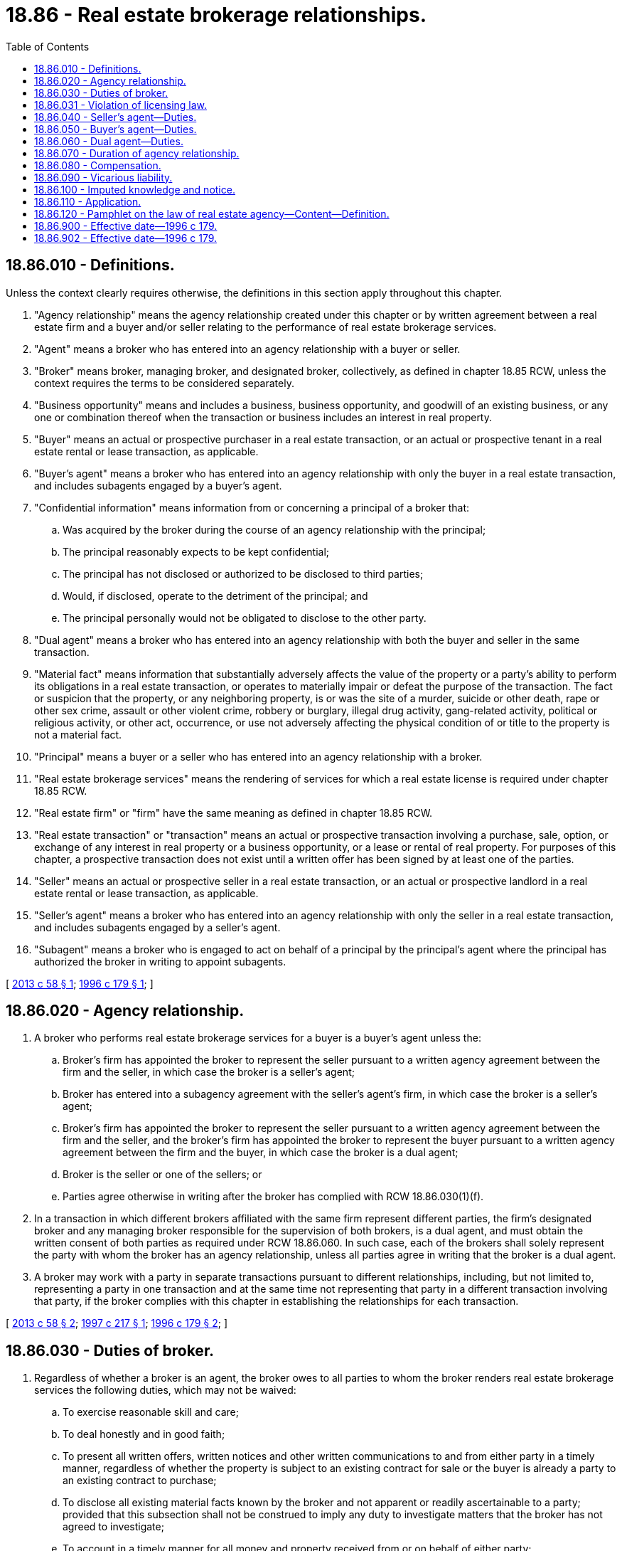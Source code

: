 = 18.86 - Real estate brokerage relationships.
:toc:

== 18.86.010 - Definitions.
Unless the context clearly requires otherwise, the definitions in this section apply throughout this chapter.

. "Agency relationship" means the agency relationship created under this chapter or by written agreement between a real estate firm and a buyer and/or seller relating to the performance of real estate brokerage services.

. "Agent" means a broker who has entered into an agency relationship with a buyer or seller.

. "Broker" means broker, managing broker, and designated broker, collectively, as defined in chapter 18.85 RCW, unless the context requires the terms to be considered separately.

. "Business opportunity" means and includes a business, business opportunity, and goodwill of an existing business, or any one or combination thereof when the transaction or business includes an interest in real property.

. "Buyer" means an actual or prospective purchaser in a real estate transaction, or an actual or prospective tenant in a real estate rental or lease transaction, as applicable.

. "Buyer's agent" means a broker who has entered into an agency relationship with only the buyer in a real estate transaction, and includes subagents engaged by a buyer's agent.

. "Confidential information" means information from or concerning a principal of a broker that:

.. Was acquired by the broker during the course of an agency relationship with the principal;

.. The principal reasonably expects to be kept confidential;

.. The principal has not disclosed or authorized to be disclosed to third parties;

.. Would, if disclosed, operate to the detriment of the principal; and

.. The principal personally would not be obligated to disclose to the other party.

. "Dual agent" means a broker who has entered into an agency relationship with both the buyer and seller in the same transaction.

. "Material fact" means information that substantially adversely affects the value of the property or a party's ability to perform its obligations in a real estate transaction, or operates to materially impair or defeat the purpose of the transaction. The fact or suspicion that the property, or any neighboring property, is or was the site of a murder, suicide or other death, rape or other sex crime, assault or other violent crime, robbery or burglary, illegal drug activity, gang-related activity, political or religious activity, or other act, occurrence, or use not adversely affecting the physical condition of or title to the property is not a material fact.

. "Principal" means a buyer or a seller who has entered into an agency relationship with a broker.

. "Real estate brokerage services" means the rendering of services for which a real estate license is required under chapter 18.85 RCW.

. "Real estate firm" or "firm" have the same meaning as defined in chapter 18.85 RCW.

. "Real estate transaction" or "transaction" means an actual or prospective transaction involving a purchase, sale, option, or exchange of any interest in real property or a business opportunity, or a lease or rental of real property. For purposes of this chapter, a prospective transaction does not exist until a written offer has been signed by at least one of the parties.

. "Seller" means an actual or prospective seller in a real estate transaction, or an actual or prospective landlord in a real estate rental or lease transaction, as applicable.

. "Seller's agent" means a broker who has entered into an agency relationship with only the seller in a real estate transaction, and includes subagents engaged by a seller's agent.

. "Subagent" means a broker who is engaged to act on behalf of a principal by the principal's agent where the principal has authorized the broker in writing to appoint subagents.

[ http://lawfilesext.leg.wa.gov/biennium/2013-14/Pdf/Bills/Session%20Laws/Senate/5352-S.SL.pdf?cite=2013%20c%2058%20§%201[2013 c 58 § 1]; http://lawfilesext.leg.wa.gov/biennium/1995-96/Pdf/Bills/Session%20Laws/House/1659.SL.pdf?cite=1996%20c%20179%20§%201[1996 c 179 § 1]; ]

== 18.86.020 - Agency relationship.
. A broker who performs real estate brokerage services for a buyer is a buyer's agent unless the:

.. Broker's firm has appointed the broker to represent the seller pursuant to a written agency agreement between the firm and the seller, in which case the broker is a seller's agent;

.. Broker has entered into a subagency agreement with the seller's agent's firm, in which case the broker is a seller's agent;

.. Broker's firm has appointed the broker to represent the seller pursuant to a written agency agreement between the firm and the seller, and the broker's firm has appointed the broker to represent the buyer pursuant to a written agency agreement between the firm and the buyer, in which case the broker is a dual agent;

.. Broker is the seller or one of the sellers; or

.. Parties agree otherwise in writing after the broker has complied with RCW 18.86.030(1)(f).

. In a transaction in which different brokers affiliated with the same firm represent different parties, the firm's designated broker and any managing broker responsible for the supervision of both brokers, is a dual agent, and must obtain the written consent of both parties as required under RCW 18.86.060. In such case, each of the brokers shall solely represent the party with whom the broker has an agency relationship, unless all parties agree in writing that the broker is a dual agent.

. A broker may work with a party in separate transactions pursuant to different relationships, including, but not limited to, representing a party in one transaction and at the same time not representing that party in a different transaction involving that party, if the broker complies with this chapter in establishing the relationships for each transaction.

[ http://lawfilesext.leg.wa.gov/biennium/2013-14/Pdf/Bills/Session%20Laws/Senate/5352-S.SL.pdf?cite=2013%20c%2058%20§%202[2013 c 58 § 2]; http://lawfilesext.leg.wa.gov/biennium/1997-98/Pdf/Bills/Session%20Laws/House/1955-S.SL.pdf?cite=1997%20c%20217%20§%201[1997 c 217 § 1]; http://lawfilesext.leg.wa.gov/biennium/1995-96/Pdf/Bills/Session%20Laws/House/1659.SL.pdf?cite=1996%20c%20179%20§%202[1996 c 179 § 2]; ]

== 18.86.030 - Duties of broker.
. Regardless of whether a broker is an agent, the broker owes to all parties to whom the broker renders real estate brokerage services the following duties, which may not be waived:

.. To exercise reasonable skill and care;

.. To deal honestly and in good faith;

.. To present all written offers, written notices and other written communications to and from either party in a timely manner, regardless of whether the property is subject to an existing contract for sale or the buyer is already a party to an existing contract to purchase;

.. To disclose all existing material facts known by the broker and not apparent or readily ascertainable to a party; provided that this subsection shall not be construed to imply any duty to investigate matters that the broker has not agreed to investigate;

.. To account in a timely manner for all money and property received from or on behalf of either party;

.. To provide a pamphlet on the law of real estate agency in the form prescribed in RCW 18.86.120 to all parties to whom the broker renders real estate brokerage services, before the party signs an agency agreement with the broker, signs an offer in a real estate transaction handled by the broker, consents to dual agency, or waives any rights, under RCW 18.86.020(1)(e), 18.86.040(1)(e), 18.86.050(1)(e), or 18.86.060(2) (e) or (f), whichever occurs earliest; and

.. To disclose in writing to all parties to whom the broker renders real estate brokerage services, before the party signs an offer in a real estate transaction handled by the broker, whether the broker represents the buyer, the seller, both parties, or neither party. The disclosure shall be set forth in a separate paragraph entitled "Agency Disclosure" in the agreement between the buyer and seller or in a separate writing entitled "Agency Disclosure."

. Unless otherwise agreed, a broker owes no duty to conduct an independent inspection of the property or to conduct an independent investigation of either party's financial condition, and owes no duty to independently verify the accuracy or completeness of any statement made by either party or by any source reasonably believed by the broker to be reliable.

[ http://lawfilesext.leg.wa.gov/biennium/2013-14/Pdf/Bills/Session%20Laws/Senate/5352-S.SL.pdf?cite=2013%20c%2058%20§%203[2013 c 58 § 3]; http://lawfilesext.leg.wa.gov/biennium/1995-96/Pdf/Bills/Session%20Laws/House/1659.SL.pdf?cite=1996%20c%20179%20§%203[1996 c 179 § 3]; ]

== 18.86.031 - Violation of licensing law.
A violation of RCW 18.86.030 is a violation of RCW 18.85.361.

[ http://lawfilesext.leg.wa.gov/biennium/2013-14/Pdf/Bills/Session%20Laws/Senate/5352-S.SL.pdf?cite=2013%20c%2058%20§%204[2013 c 58 § 4]; http://lawfilesext.leg.wa.gov/biennium/1995-96/Pdf/Bills/Session%20Laws/House/1659.SL.pdf?cite=1996%20c%20179%20§%2014[1996 c 179 § 14]; ]

== 18.86.040 - Seller's agent—Duties.
. Unless additional duties are agreed to in writing signed by a seller's agent, the duties of a seller's agent are limited to those set forth in RCW 18.86.030 and the following, which may not be waived except as expressly set forth in (e) of this subsection:

.. To be loyal to the seller by taking no action that is adverse or detrimental to the seller's interest in a transaction;

.. To timely disclose to the seller any conflicts of interest;

.. To advise the seller to seek expert advice on matters relating to the transaction that are beyond the agent's expertise;

.. Not to disclose any confidential information from or about the seller, except under subpoena or court order, even after termination of the agency relationship; and

.. Unless otherwise agreed to in writing after the seller's agent has complied with RCW 18.86.030(1)(f), to make a good faith and continuous effort to find a buyer for the property; except that a seller's agent is not obligated to seek additional offers to purchase the property while the property is subject to an existing contract for sale.

. [Empty]
.. The showing of properties not owned by the seller to prospective buyers or the listing of competing properties for sale by a seller's agent does not in and of itself breach the duty of loyalty to the seller or create a conflict of interest.

.. The representation of more than one seller by different brokers affiliated with the same firm in competing transactions involving the same buyer does not in and of itself breach the duty of loyalty to the sellers or create a conflict of interest.

[ http://lawfilesext.leg.wa.gov/biennium/2013-14/Pdf/Bills/Session%20Laws/Senate/5352-S.SL.pdf?cite=2013%20c%2058%20§%205[2013 c 58 § 5]; http://lawfilesext.leg.wa.gov/biennium/1997-98/Pdf/Bills/Session%20Laws/House/1955-S.SL.pdf?cite=1997%20c%20217%20§%202[1997 c 217 § 2]; http://lawfilesext.leg.wa.gov/biennium/1995-96/Pdf/Bills/Session%20Laws/House/1659.SL.pdf?cite=1996%20c%20179%20§%204[1996 c 179 § 4]; ]

== 18.86.050 - Buyer's agent—Duties.
. Unless additional duties are agreed to in writing signed by a buyer's agent, the duties of a buyer's agent are limited to those set forth in RCW 18.86.030 and the following, which may not be waived except as expressly set forth in (e) of this subsection:

.. To be loyal to the buyer by taking no action that is adverse or detrimental to the buyer's interest in a transaction;

.. To timely disclose to the buyer any conflicts of interest;

.. To advise the buyer to seek expert advice on matters relating to the transaction that are beyond the agent's expertise;

.. Not to disclose any confidential information from or about the buyer, except under subpoena or court order, even after termination of the agency relationship; and

.. Unless otherwise agreed to in writing after the buyer's agent has complied with RCW 18.86.030(1)(f), to make a good faith and continuous effort to find a property for the buyer; except that a buyer's agent is not obligated to: (i) Seek additional properties to purchase while the buyer is a party to an existing contract to purchase; or (ii) show properties as to which there is no written agreement to pay compensation to the buyer's agent.

. [Empty]
.. The showing of property in which a buyer is interested to other prospective buyers by a buyer's agent does not in and of itself breach the duty of loyalty to the buyer or create a conflict of interest.

.. The representation of more than one buyer by different brokers affiliated with the same firm in competing transactions involving the same property does not in and of itself breach the duty of loyalty to the buyer or create a conflict of interest.

[ http://lawfilesext.leg.wa.gov/biennium/2013-14/Pdf/Bills/Session%20Laws/Senate/5352-S.SL.pdf?cite=2013%20c%2058%20§%206[2013 c 58 § 6]; http://lawfilesext.leg.wa.gov/biennium/1997-98/Pdf/Bills/Session%20Laws/House/1955-S.SL.pdf?cite=1997%20c%20217%20§%203[1997 c 217 § 3]; http://lawfilesext.leg.wa.gov/biennium/1995-96/Pdf/Bills/Session%20Laws/House/1659.SL.pdf?cite=1996%20c%20179%20§%205[1996 c 179 § 5]; ]

== 18.86.060 - Dual agent—Duties.
. Notwithstanding any other provision of this chapter, a broker may act as a dual agent only with the written consent of both parties to the transaction after the dual agent has complied with RCW 18.86.030(1)(f), which consent must include a statement of the terms of compensation.

. Unless additional duties are agreed to in writing signed by a dual agent, the duties of a dual agent are limited to those set forth in RCW 18.86.030 and the following, which may not be waived except as expressly set forth in (e) and (f) of this subsection:

.. To take no action that is adverse or detrimental to either party's interest in a transaction;

.. To timely disclose to both parties any conflicts of interest;

.. To advise both parties to seek expert advice on matters relating to the transaction that are beyond the dual agent's expertise;

.. Not to disclose any confidential information from or about either party, except under subpoena or court order, even after termination of the agency relationship;

.. Unless otherwise agreed to in writing after the dual agent has complied with RCW 18.86.030(1)(f), to make a good faith and continuous effort to find a buyer for the property; except that a dual agent is not obligated to seek additional offers to purchase the property while the property is subject to an existing contract for sale; and

.. Unless otherwise agreed to in writing after the dual agent has complied with RCW 18.86.030(1)(f), to make a good faith and continuous effort to find a property for the buyer; except that a dual agent is not obligated to: (i) Seek additional properties to purchase while the buyer is a party to an existing contract to purchase; or (ii) show properties as to which there is no written agreement to pay compensation to the dual agent.

. [Empty]
.. The showing of properties not owned by the seller to prospective buyers or the listing of competing properties for sale by a dual agent does not in and of itself constitute action that is adverse or detrimental to the seller or create a conflict of interest.

.. The representation of more than one seller by different brokers licensed to the same firm in competing transactions involving the same buyer does not in and of itself constitute action that is adverse or detrimental to the sellers or create a conflict of interest.

. [Empty]
.. The showing of property in which a buyer is interested to other prospective buyers or the presentation of additional offers to purchase property while the property is subject to a transaction by a dual agent does not in and of itself constitute action that is adverse or detrimental to the buyer or create a conflict of interest.

.. The representation of more than one buyer by different brokers licensed to the same firm in competing transactions involving the same property does not in and of itself constitute action that is adverse or detrimental to the buyers or create a conflict of interest.

[ http://lawfilesext.leg.wa.gov/biennium/2013-14/Pdf/Bills/Session%20Laws/Senate/5352-S.SL.pdf?cite=2013%20c%2058%20§%207[2013 c 58 § 7]; http://lawfilesext.leg.wa.gov/biennium/1997-98/Pdf/Bills/Session%20Laws/House/1955-S.SL.pdf?cite=1997%20c%20217%20§%204[1997 c 217 § 4]; http://lawfilesext.leg.wa.gov/biennium/1995-96/Pdf/Bills/Session%20Laws/House/1659.SL.pdf?cite=1996%20c%20179%20§%206[1996 c 179 § 6]; ]

== 18.86.070 - Duration of agency relationship.
. The agency relationships set forth in this chapter commence at the time that the broker undertakes to provide real estate brokerage services to a principal and continue until the earliest of the following:

.. Completion of performance by the broker;

.. Expiration of the term agreed upon by the parties;

.. Termination of the relationship by mutual agreement of the parties; or

.. Termination of the relationship by notice from either party to the other. However, such a termination does not affect the contractual rights of either party.

. Except as otherwise agreed to in writing, a broker owes no further duty after termination of the agency relationship, other than the duties of:

.. Accounting for all moneys and property received during the relationship; and

.. Not disclosing confidential information.

[ http://lawfilesext.leg.wa.gov/biennium/2013-14/Pdf/Bills/Session%20Laws/Senate/5352-S.SL.pdf?cite=2013%20c%2058%20§%208[2013 c 58 § 8]; http://lawfilesext.leg.wa.gov/biennium/1997-98/Pdf/Bills/Session%20Laws/House/1955-S.SL.pdf?cite=1997%20c%20217%20§%205[1997 c 217 § 5]; http://lawfilesext.leg.wa.gov/biennium/1995-96/Pdf/Bills/Session%20Laws/House/1659.SL.pdf?cite=1996%20c%20179%20§%207[1996 c 179 § 7]; ]

== 18.86.080 - Compensation.
. In any real estate transaction, a firm's compensation may be paid by the seller, the buyer, a third party, or by sharing the compensation between firms.

. An agreement to pay or payment of compensation does not establish an agency relationship between the party who paid the compensation and the broker.

. A seller may agree that a seller's agent's firm may share with another firm the compensation paid by the seller.

. A buyer may agree that a buyer's agent's firm may share with another firm the compensation paid by the buyer.

. A firm may be compensated by more than one party for real estate brokerage services in a real estate transaction, if those parties consent in writing at or before the time of signing an offer in the transaction.

. A firm may receive compensation based on the purchase price without breaching any duty to the buyer or seller.

. Nothing contained in this chapter negates the requirement that an agreement authorizing or employing a broker to sell or purchase real estate for compensation or a commission be in writing and signed by the seller or buyer.

[ http://lawfilesext.leg.wa.gov/biennium/2013-14/Pdf/Bills/Session%20Laws/Senate/5352-S.SL.pdf?cite=2013%20c%2058%20§%209[2013 c 58 § 9]; http://lawfilesext.leg.wa.gov/biennium/1997-98/Pdf/Bills/Session%20Laws/House/1955-S.SL.pdf?cite=1997%20c%20217%20§%206[1997 c 217 § 6]; http://lawfilesext.leg.wa.gov/biennium/1995-96/Pdf/Bills/Session%20Laws/House/1659.SL.pdf?cite=1996%20c%20179%20§%208[1996 c 179 § 8]; ]

== 18.86.090 - Vicarious liability.
. A principal is not liable for an act, error, or omission by an agent or subagent of the principal arising out of an agency relationship:

.. Unless the principal participated in or authorized the act, error, or omission; or

.. Except to the extent that: (i) The principal benefited from the act, error, or omission; and (ii) the court determines that it is highly probable that the claimant would be unable to enforce a judgment against the agent or subagent.

. A broker is not liable for an act, error, or omission of a subagent under this chapter, unless that broker participated in or authorized the act, error or omission. This subsection does not limit the liability of a firm for an act, error, or omission by a broker licensed to the firm.

[ http://lawfilesext.leg.wa.gov/biennium/2013-14/Pdf/Bills/Session%20Laws/Senate/5352-S.SL.pdf?cite=2013%20c%2058%20§%2010[2013 c 58 § 10]; http://lawfilesext.leg.wa.gov/biennium/1995-96/Pdf/Bills/Session%20Laws/House/1659.SL.pdf?cite=1996%20c%20179%20§%209[1996 c 179 § 9]; ]

== 18.86.100 - Imputed knowledge and notice.
. Unless otherwise agreed to in writing, a principal does not have knowledge or notice of any facts known by an agent or subagent of the principal that are not actually known by the principal.

. Unless otherwise agreed to in writing, a broker does not have knowledge or notice of any facts known by a subagent that are not actually known by the broker. This subsection does not limit the knowledge imputed to the designated broker or any managing broker responsible for the supervision of the broker of any facts known by the broker.

[ http://lawfilesext.leg.wa.gov/biennium/2013-14/Pdf/Bills/Session%20Laws/Senate/5352-S.SL.pdf?cite=2013%20c%2058%20§%2011[2013 c 58 § 11]; http://lawfilesext.leg.wa.gov/biennium/1995-96/Pdf/Bills/Session%20Laws/House/1659.SL.pdf?cite=1996%20c%20179%20§%2010[1996 c 179 § 10]; ]

== 18.86.110 - Application.
The duties under this chapter are statutory duties and not fiduciary duties. This chapter supersedes the fiduciary duties of an agent to a principal under the common law. The common law continues to apply to the parties in all other respects. This chapter does not affect the duties of a broker while engaging in the authorized or unauthorized practice of law as determined by the courts of this state. This chapter shall be construed broadly.

[ http://lawfilesext.leg.wa.gov/biennium/2013-14/Pdf/Bills/Session%20Laws/Senate/5352-S.SL.pdf?cite=2013%20c%2058%20§%2012[2013 c 58 § 12]; http://lawfilesext.leg.wa.gov/biennium/1995-96/Pdf/Bills/Session%20Laws/House/1659.SL.pdf?cite=1996%20c%20179%20§%2011[1996 c 179 § 11]; ]

== 18.86.120 - Pamphlet on the law of real estate agency—Content—Definition.
. The pamphlet required under RCW 18.86.030(1)(f) shall consist of the entire text of RCW 18.86.010 through 18.86.030 and 18.86.040 through 18.86.110 with a separate cover page. The pamphlet shall be 8 1/2 by 11 inches in size, the text shall be in print no smaller than 10-point type, the cover page shall be in print no smaller than 12-point type, and the title of the cover page "The Law of Real Estate Agency" shall be in print no smaller than 18-point type. The cover page shall be in the following form:

The Law of Real Estate AgencyThis pamphlet describes your legal rights in dealing with a real estate firm or broker. Please read it carefully before signing any documents.

The Law of Real Estate Agency

This pamphlet describes your legal rights in dealing with a real estate firm or broker. Please read it carefully before signing any documents.

The following is only a brief summary of the attached law:

Sec. 1. Definitions. Defines the specific terms used in the law.

Sec. 2. Relationships between Brokers and the Public. Prescribes that a broker who works with a buyer or tenant represents that buyer or tenant—unless the broker is the listing agent, a seller's subagent, a dual agent, the seller personally or the parties agree otherwise. Also prescribes that in a transaction involving two different brokers licensed to the same real estate firm, the firm's designated broker and any managing broker responsible for the supervision of both brokers, are dual agents and each broker solely represents his or her client—unless the parties agree in writing that both brokers are dual agents.

Sec. 3. Duties of a Broker Generally. Prescribes the duties that are owed by all brokers, regardless of who the broker represents. Requires disclosure of the broker's agency relationship in a specific transaction.

Sec. 4. Duties of a Seller's Agent. Prescribes the additional duties of a broker representing the seller or landlord only.

Sec. 5. Duties of a Buyer's Agent. Prescribes the additional duties of a broker representing the buyer or tenant only.

Sec. 6. Duties of a Dual Agent. Prescribes the additional duties of a broker representing both parties in the same transaction, and requires the written consent of both parties to the broker acting as a dual agent.

Sec. 7. Duration of Agency Relationship. Describes when an agency relationship begins and ends. Provides that the duties of accounting and confidentiality continue after the termination of an agency relationship.

Sec. 8. Compensation. Allows real estate firms to share compensation with cooperating real estate firms. States that payment of compensation does not necessarily establish an agency relationship. Allows brokers to receive compensation from more than one party in a transaction with the parties' consent.

Sec. 9. Vicarious Liability. Eliminates the liability of a party for the conduct of the party's agent or subagent, unless the principal participated in or benefited from the conduct or the agent or subagent is insolvent. Also limits the liability of a broker for the conduct of a subagent.

Sec. 10. Imputed Knowledge and Notice. Eliminates the common law rule that notice to or knowledge of an agent constitutes notice to or knowledge of the principal.

Sec. 11. Interpretation. This law establishes statutory duties which replace common law fiduciary duties owed by an agent to a principal.

Sec. 12. Short Sale. Prescribes an additional duty of a firm representing the seller of owner-occupied real property in a short sale.

. [Empty]
.. The pamphlet required under RCW 18.86.030(1)(f) must also include the following disclosure: When the seller of owner-occupied residential real property enters into a listing agreement with a real estate firm where the proceeds from the sale may be insufficient to cover the costs at closing, it is the responsibility of the real estate firm to disclose to the seller in writing that the decision by any beneficiary or mortgagee, or its assignees, to release its interest in the real property, for less than the amount the borrower owes, does not automatically relieve the seller of the obligation to pay any debt or costs remaining at closing, including fees such as the real estate firm's commission.

.. For the purposes of this subsection, "owner-occupied real property" means real property consisting solely of a single-family residence, a residential condominium unit, or a residential cooperative unit that is the principal residence of the borrower.

[ http://lawfilesext.leg.wa.gov/biennium/2013-14/Pdf/Bills/Session%20Laws/Senate/5352-S.SL.pdf?cite=2013%20c%2058%20§%2013[2013 c 58 § 13]; http://lawfilesext.leg.wa.gov/biennium/2011-12/Pdf/Bills/Session%20Laws/House/2614-S.SL.pdf?cite=2012%20c%20185%20§%202[2012 c 185 § 2]; http://lawfilesext.leg.wa.gov/biennium/1997-98/Pdf/Bills/Session%20Laws/House/1955-S.SL.pdf?cite=1997%20c%20217%20§%207[1997 c 217 § 7]; http://lawfilesext.leg.wa.gov/biennium/1995-96/Pdf/Bills/Session%20Laws/House/1659.SL.pdf?cite=1996%20c%20179%20§%2013[1996 c 179 § 13]; ]

== 18.86.900 - Effective date—1996 c 179.
This chapter shall take effect on January 1, 1997. This chapter does not apply to an agency relationship entered into before January 1, 1997, unless the principal and agent agree in writing that this chapter will, as of January 1, 1997, apply to such agency relationship.

[ http://lawfilesext.leg.wa.gov/biennium/1995-96/Pdf/Bills/Session%20Laws/House/1659.SL.pdf?cite=1996%20c%20179%20§%2012[1996 c 179 § 12]; ]

== 18.86.902 - Effective date—1996 c 179.
This act shall take effect January 1, 1997.

[ http://lawfilesext.leg.wa.gov/biennium/1995-96/Pdf/Bills/Session%20Laws/House/1659.SL.pdf?cite=1996%20c%20179%20§%2019[1996 c 179 § 19]; ]

